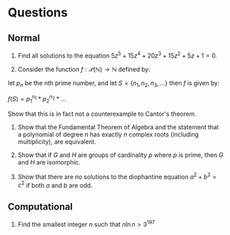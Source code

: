 * Questions

** Normal

1. Find all solutions to the equation \( 5z^5 + 15z^4 + 20z^3 + 15z^2 + 5z + 1= 0 \).

2. Consider the function \( f : \mathcal{P}(\mathbb{N}) \to \mathbb{N} \) defined by:

let \( p_n \) be the nth prime number, and let \( S = \{n_1, n_2, n_3, ...\} \) then \( f \) is given by:

\( f(S) = p_1^{n_1} * p_2^{n_2} * ... \) 

Show that this is in fact not a counterexample to Cantor's theorem.

3. Show that the Fundamental Theorem of Algebra and the statement that a polynomial of degree \( n \) has exactly  \( n \) complex roots (including multiplicity), are equivalent.

4. Show that if \( G \) and \( H \) are groups of cardinality \( p \) where \( p \) is prime, then \( G \) and \( H \) are isomorphic.

5. Show that there are no solutions to the diophantine equation \( a^2 + b^2 = c^2 \) if both \( a \) and \( b \) are odd.


** Computational

1. Find the smallest integer \( n \) such that \( n\ln{n} > 3^{197} \) 

